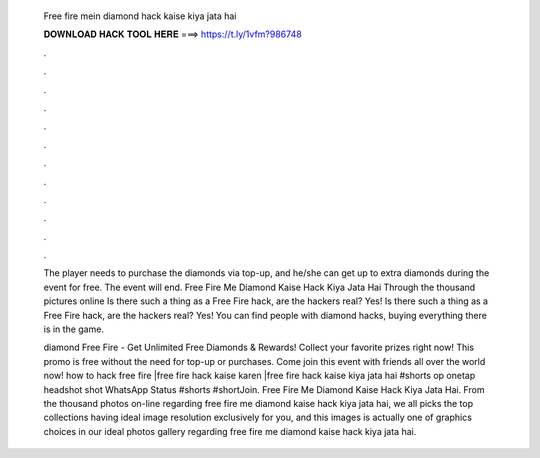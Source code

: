   Free fire mein diamond hack kaise kiya jata hai
  
  
  
  𝐃𝐎𝐖𝐍𝐋𝐎𝐀𝐃 𝐇𝐀𝐂𝐊 𝐓𝐎𝐎𝐋 𝐇𝐄𝐑𝐄 ===> https://t.ly/1vfm?986748
  
  
  
  .
  
  
  
  .
  
  
  
  .
  
  
  
  .
  
  
  
  .
  
  
  
  .
  
  
  
  .
  
  
  
  .
  
  
  
  .
  
  
  
  .
  
  
  
  .
  
  
  
  .
  
  The player needs to purchase the diamonds via top-up, and he/she can get up to extra diamonds during the event for free. The event will end. Free Fire Me Diamond Kaise Hack Kiya Jata Hai Through the thousand pictures online Is there such a thing as a Free Fire hack, are the hackers real? Yes! Is there such a thing as a Free Fire hack, are the hackers real? Yes! You can find people with diamond hacks, buying everything there is in the game.
  
  diamond Free Fire - Get Unlimited Free Diamonds & Rewards! Collect your favorite prizes right now! This promo is free without the need for top-up or purchases. Come join this event with friends all over the world now! how to hack free fire |free fire hack kaise karen |free fire hack kaise kiya jata hai #shorts op onetap headshot shot WhatsApp Status #shorts #shortJoin. Free Fire Me Diamond Kaise Hack Kiya Jata Hai. From the thousand photos on-line regarding free fire me diamond kaise hack kiya jata hai, we all picks the top collections having ideal image resolution exclusively for you, and this images is actually one of graphics choices in our ideal photos gallery regarding free fire me diamond kaise hack kiya jata hai.
